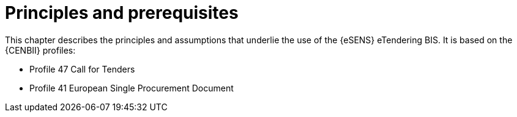 
= Principles and prerequisites

This chapter describes the principles and assumptions that underlie the use of the {eSENS} eTendering BIS. It is based on the {CENBII} profiles:

* Profile 47 Call for Tenders
* Profile 41 European Single Procurement Document
